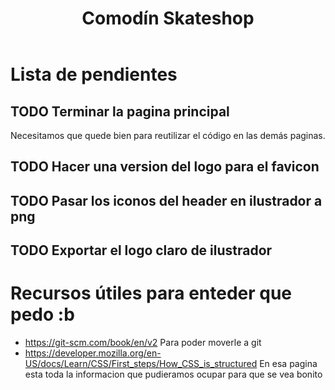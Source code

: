 #+title: Comodín Skateshop

* Lista de pendientes
** TODO Terminar la pagina principal
Necesitamos que quede bien para reutilizar el código en las demás paginas.
** TODO Hacer una version del logo para el favicon
** TODO Pasar los iconos del header en ilustrador a png
** TODO Exportar el logo claro de ilustrador
* Recursos útiles para enteder que pedo :b
- https://git-scm.com/book/en/v2
  Para poder moverle a git
- https://developer.mozilla.org/en-US/docs/Learn/CSS/First_steps/How_CSS_is_structured
  En esa pagina esta toda la informacion que pudieramos ocupar para que se vea bonito
